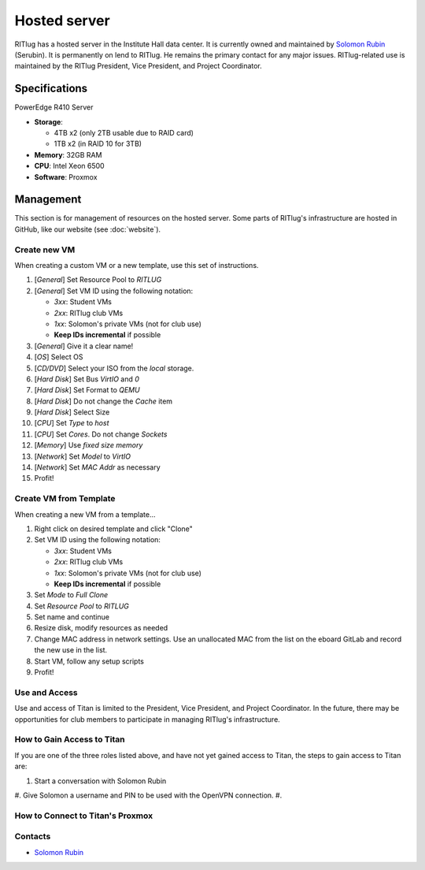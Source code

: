 #############
Hosted server
#############

RITlug has a hosted server in the Institute Hall data center.
It is currently owned and maintained by `Solomon Rubin`_ (Serubin).
It is permanently on lend to RITlug.
He remains the primary contact for any major issues.
RITlug-related use is maintained by the RITlug President, Vice President, and Project Coordinator.


**************
Specifications
**************

PowerEdge R410 Server

- **Storage**:
  
  - 4TB x2 (only 2TB usable due to RAID card)

  - 1TB x2 (in RAID 10 for 3TB)

- **Memory**: 32GB RAM

- **CPU**: Intel Xeon 6500

- **Software**: Proxmox


**********
Management
**********

This section is for management of resources on the hosted server.
Some parts of RITlug's infrastructure are hosted in GitHub, like our website (see :doc:`website`).

Create new VM
=============

When creating a custom VM or a new template, use this set of instructions.

#. [*General*] Set Resource Pool to `RITLUG`
#. [*General*] Set VM ID using the following notation:

   - `3xx`: Student VMs
   - `2xx`: RITlug club VMs
   - `1xx`: Solomon's private VMs (not for club use)
   - **Keep IDs incremental** if possible

#. [*General*] Give it a clear name!
#. [*OS*] Select OS
#. [*CD/DVD*] Select your ISO from the `local` storage.
#. [*Hard Disk*] Set Bus `VirtIO` and `0`
#. [*Hard Disk*] Set Format to `QEMU`
#. [*Hard Disk*] Do not change the `Cache` item
#. [*Hard Disk*] Select Size
#. [*CPU*] Set `Type` to `host`
#. [*CPU*] Set `Cores`. Do not change `Sockets`
#. [*Memory*] Use `fixed size memory`
#. [*Network*] Set `Model` to `VirtIO`
#. [*Network*] Set `MAC Addr` as necessary
#. Profit!

Create VM from Template
=======================

When creating a new VM from a template…

#. Right click on desired template and click "Clone"
#. Set VM ID using the following notation:

   - `3xx`: Student VMs
   - `2xx`: RITlug club VMs
   - `1xx`: Solomon's private VMs (not for club use)
   - **Keep IDs incremental** if possible

#. Set `Mode` to `Full Clone`
#. Set `Resource Pool` to `RITLUG`
#. Set name and continue
#. Resize disk, modify resources as needed
#. Change MAC address in network settings.
   Use an unallocated MAC from the list on the eboard GitLab and record the new use in the list.
#. Start VM, follow any setup scripts
#. Profit!


Use and Access
==============

Use and access of Titan is limited to the President, Vice President, and Project Coordinator.
In the future, there may be opportunities for club members to participate in managing RITlug's infrastructure.

How to Gain Access to Titan
===========================

If you are one of the three roles listed above, and have not yet gained access to Titan, the steps to gain access to Titan are:

#. Start a conversation with Solomon Rubin
#. Give Solomon a username and PIN to be used with the OpenVPN connection.
#. 

How to Connect to Titan's Proxmox
=================================

Contacts
========

- `Solomon Rubin`_


.. _`Solomon Rubin`: https://github.com/Serubin
